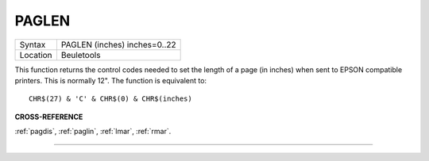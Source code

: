 ..  _paglen:

PAGLEN
======

+----------+-------------------------------------------------------------------+
| Syntax   |  PAGLEN (inches) inches=0..22                                     |
+----------+-------------------------------------------------------------------+
| Location |  Beuletools                                                       |
+----------+-------------------------------------------------------------------+

This function returns the control codes needed to set the length of a
page (in inches) when sent to EPSON compatible printers. This is
normally 12". The function is equivalent to::

    CHR$(27) & 'C' & CHR$(0) & CHR$(inches)

**CROSS-REFERENCE**

:ref:`pagdis`, :ref:`paglin`,
:ref:`lmar`, :ref:`rmar`.

--------------



